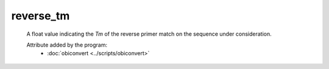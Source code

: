 reverse_tm
==========

    A float value indicating the *Tm* of the reverse primer match on the 
    sequence under consideration.
    
    .. seealso:: 

       - :doc:`forward_tm <./forward_tm>`

    Attribute added by the program:
       - :doc:`obiconvert <../scripts/obiconvert>`

